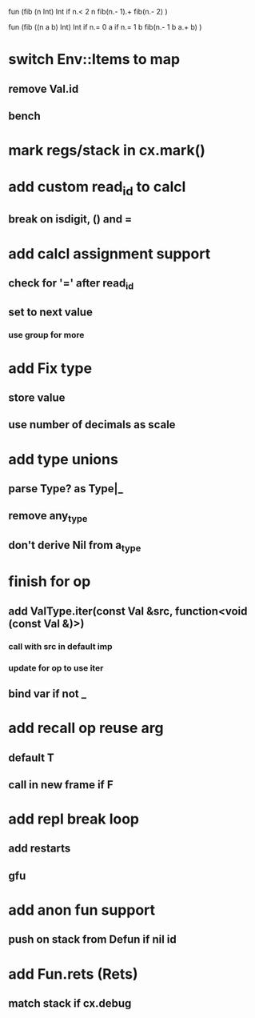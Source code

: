 fun (fib (n Int) Int
  if n.< 2 n fib(n.- 1).+ fib(n.- 2)
)

fun (fib ((n a b) Int) Int
  if n.= 0 a if n.= 1 b fib(n.- 1 b a.+ b)
)

* switch Env::Items to map
** remove Val.id
** bench
* mark regs/stack in cx.mark()
* add custom read_id to calcl
** break on isdigit, () and =
* add calcl assignment support
** check for '=' after read_id
** set to next value
*** use group for more
* add Fix type
** store value
** use number of decimals as scale
* add type unions
** parse Type? as Type|_
** remove any_type
** don't derive Nil from a_type
* finish for op
** add ValType.iter(const Val &src, function<void (const Val &)>)
*** call with src in default imp
*** update for op to use iter
** bind var if not _
* add recall op reuse arg
** default T
** call in new frame if F
* add repl break loop
** add restarts
** gfu
* add anon fun support
** push on stack from Defun if nil id
* add Fun.rets (Rets)
** match stack if cx.debug
